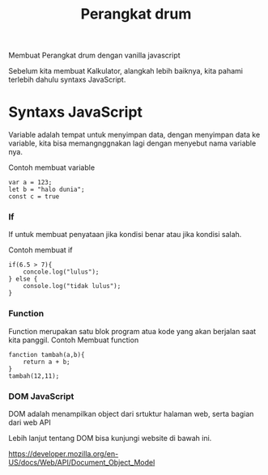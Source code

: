 #+TITLE: Perangkat drum 


Membuat Perangkat drum dengan vanilla javascript


Sebelum kita membuat Kalkulator, alangkah lebih baiknya, kita pahami terlebih dahulu syntaxs JavaScript.

* Syntaxs JavaScript

Variable adalah tempat untuk menyimpan data, dengan menyimpan data ke variable, kita bisa memangnggnakan lagi dengan menyebut nama variable nya.

Contoh membuat variable
#+BEGIN_SRC shell
var a = 123;
let b = "halo dunia";
const c = true
#+END_SRC

*** If
If untuk membuat penyataan jika kondisi benar atau jika kondisi salah.

Contoh membuat if
#+BEGIN_SRC shell
if(6.5 > 7){
    concole.log("lulus");
} else {
    console.log("tidak lulus");
}
#+END_SRC

*** Function
Function merupakan satu blok program atua kode yang akan berjalan saat kita panggil.
Contoh Membuat function
#+BEGIN_SRC shell
fanction tambah(a,b){
    return a + b;
}
tambah(12,11);
#+END_SRC

*** DOM JavaScript
DOM adalah menampilkan object dari srtuktur halaman web, serta bagian dari web API

Lebih lanjut tentang DOM bisa kunjungi website  di bawah ini.

[[https://developer.mozilla.org/en-US/docs/Web/API/Document_Object_Model][https://developer.mozilla.org/en-US/docs/Web/API/Document_Object_Model]]